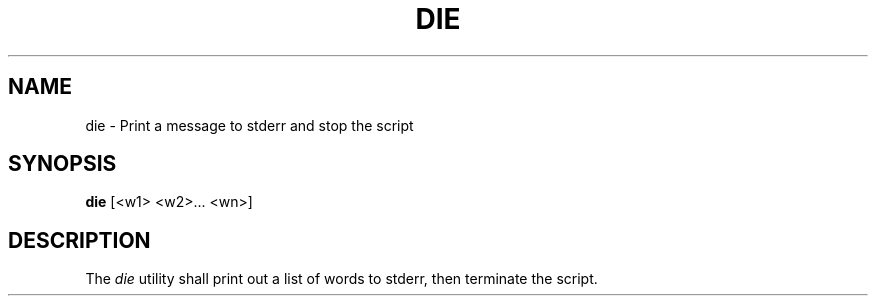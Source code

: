 .TH DIE 1
.SH NAME
die \- Print a message to stderr and stop the script 
.SH SYNOPSIS
.B die
[<w1> <w2>... <wn>]
.SH DESCRIPTION
The
.I die
utility shall print out a list of words to stderr, then terminate the script.
